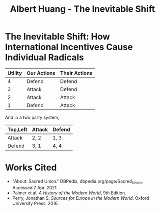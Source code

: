 #+TITLE: Albert Huang - The Inevitable Shift

* The Inevitable Shift: How International Incentives Cause Individual Radicals

  \begin{doublespacing}

   At the turn of the twentieth century, Europe was locked in an arms race caused by international political and economic incentives. As tensions grew, cultural strifes inevitably intensified and ultimately sparked the war.
   Although a lack of enforcement of international order and ballooning militaries both incentivized and enabled WWI, the necessary spark was provided by individual civilian interests.

   Reinforcing international incentives such as the security dilemma and cult of the offensive put each of the international powers on edge, bringing the European powers closer to war.
   As a united Germany industrialized, both its population and industrial might grew to rival the French and British powers of the time. For instance, in 1880-nine years after Germany was officially unified--the German empire produced only 8.5% of the world's manufacturing output while Britain produce 22.9% of it. By 1913, deep into the security dilemma and one year before the war, Germany had surpassed British production and nearly doubled that of France's (Kennedy, Table 18).
   Contries tend to grow their military as they industrialize, if only for defensive purposes. As Germany doubled it's military population over three decades to challenge century-long British and French domination, nearby countries grew wary. As surpassed power and a failing empire, France and Russia grew wary of the newfound power between them. They allied with Britain in 1904 and 1907 respectively for fear of a coming war.
	As countries formed aliances and grew their militaries, opposing parties were forced to keep up in the arms race. This so called "security dilemma" doubled the number of military and navel personel worldwide in the 30 years between the German unification and the war, and nearly tripled the global warship tonnage (Kennedy, Table 19-20). A level two perspcetive would explain this aggression with Germany's expansionistic ideals, but even Britain's liberal parliamentary democracy quadrupled it's naval tonnage.
	Leaders at the time believed that preempting war would allow a fast and decisive victory. Even simplifying the outcomes to two countries and four possibilites, where each country either attacks or defends, greedy actors will choose to preempt war. As a result, each country prepared to invade it's neighboors, and European tensions grew.
	In fact, had a there been an international disencentive such as Mutually Assured Destruction, the relative ordering of possibilites and therefore the cost matrix would've prevented all out war between such parties. For example, in a nuclear scenerio where any attacked country can retaliate with their own warheads, the utility of each scenerio would be ordered as follows:

	\end{doublespacing}

	| Utility | Our Actions | Their Actions |
	|---------+-------------+---------------|
	|       4 | Defend      | Defend        |
	|       3 | Attack      | Defend        |
	|       2 | Attack      | Attack        |
	|       1 | Defend      | Attack        |

	And in a two party system,

	| Top,Left | Attack | Defend |
	|----------+--------+--------|
	| Attack   | 2, 2   | 1, 3   |
	| Defend   | 3, 1   | 4, 4   |

	\begin{doublespacing}
	Although it may seem less risky for any given party to attack, the utility of both defend increases as weapons get stronger until both parties opt for a defense strategy under MAD. Modern mutually assured destruction has so far prevented all out war, and a lack of such disincentives made war more likely in the early 1900s.

   As a side effect of this global militarization, the populous glorified and anticipated war. This level three influence on the level one psyche inflamed nationalist ideals across Europe and primed a now-ticking explosive.
	Popular works from the years leading up to the war describe how natural and necessary war is.
	For instance, German general and influential military writer Friedrich von Bernhardi (1849-1930) wrote in the "immensely popular" (Perry, 292) /Germany and the Next War/ (1911) that "War is a biological necessity of the first importance," and that "every attempt to exclude it from international relations must be demonstrably untenable" (Benhardi).
	As both a high-ranking general and a best-selling author, Bernhardi was in a unique position to influence the public opinion about war. His aggressive stance is not surprising given his military background, and his work was instrumental to priming Germany for battle. A nation cannot go to war without the support of the populous, as the citizens at large provide the troops, taxes, and labor to sustain warfare. Such vehement arguments swayed public opinion and opened the possibility of large-scale battle.
	A level two viewpoint may counter that Germany was naturally expansionist, but similar widespread sentiment in France suggests government structure and ideology were not a sufficient influence on public opinion. French writer Ronald Dorgeles (1885-1973) recalls the mood in Paris at the outbreak of war, writing "Suddenly a heroic wind lifted their heads. What? War, was it? Well then, let's go!" (Dorgeles).
	The French parliamentary constitutional government had been weakened by civil unrest and would hardly have been able to force a uncooperative populous to war, but even the left-wing activists agreed in August of 1914 to refrain from calling strikes during the duration of the war in the Union Sacrée or Sacred Union (DBPedia). Thus, French actions could not have been primarily governmental influence, and such countries went to war due to level three influences on public opinion.
	An exclusively level one viewpoint may counter that German writers like Heinrich von Treitschke had been espousing and glorifying war decades before the rapid German industrialization beginning in 1970. However, the shift was more recent in other countries. For instance, Dorgeles notes the ideological one-eighty that socialist workers take upon hearing of war. "seeing their old dreams of peace crumble, [socialism workers] would stream out into the boulevards ... [but] they would cry 'To Berlin!,' not 'Down with war!'" (Dorgeles). Although Germany's actions may be a result of it's level two structure, the level three influence on level one psyche is required to explain the actions of other states.

	As countries militarized and nationalist views grew, ethnic and religious divisions intensified until something inevitably sparked war.
	The level three influences also shifted the general psyche to become more war-like, pushing a few individuals near the extreme end of the bell curve past a critical point.
\end{doublespacing}

[[file:KBe21hist201retCausesOfWWIEssayDiagram.png]]

\begin{doublespacing}
	In the case of WWI, the weakest link was the religious divide in Austria-Hungary. Over the course of a number of "Balkan crises," the Eastern Orthodox Serbs and Bosnians in southern Austria-Hungary grew discontent with the Roman Catholic Dual Monarchy that ruled the Habsburg empire-soon to be Austria-Hungary. As the Ottoman empire declined, the Serbs marked Bosnia as their own and were infuriated when Austria annexed Bosnia in 1908. When a the Balkan wars saw Austria cut Serbia off from the sea, Serbs both independent and Austrian grew exasperated and desperate (Palmer, 662).
	This chain of events was driven by recent level three influences: the ongoing security-dilemma-induced arms race had Germany's neighbors scrambling for land and power. States and citizens alike were expecting war, and looking to gain as much of an upper hand as possible before it broke out.

	<>level 3 -> level 1: individual actions cause stuff
	try to cite something external about expectations causing stuffs<>

   As power dynamics shifted around the turn of the twentieth century, the defined scarcity of state goals-such as the British ambition of having the largest navy-set off a chain of events that led ultimately and innevitably to global war. Without a change of level three incentives, such as a global mediator or mutually assured destruction, shifting power dynamics and the cult of the offensive will lead inescapably to security-dilemma-induced arms race and growing tensions which cause nationalist viewponts and breed rash individuals. Thus, international disincentives like mutually assured destruction are key to keeping political and economic incentives from inflaming ideological divides and causing warfare.

   \end{doublespacing}

* Works Cited
- "About: Sacred Union." DBPedia, dbpedia.org/page/Sacred_Union. Accessed 7 Apr. 2021.
- Palmer et al. /A History of the Modern World/, 9th Edition.
- Perry, Jonathan S. /Sources for Europe in the Modern World/. Oxford University Press, 2016.
